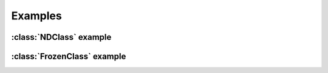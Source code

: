.. examples of how to use FrozenClass and NDClass

   Changelog:

   07-03-2020

   initial creation with touch. added document title and section titles.

Examples
========

:class:`NDClass` example
------------------------

:class:`FrozenClass` example
----------------------------
